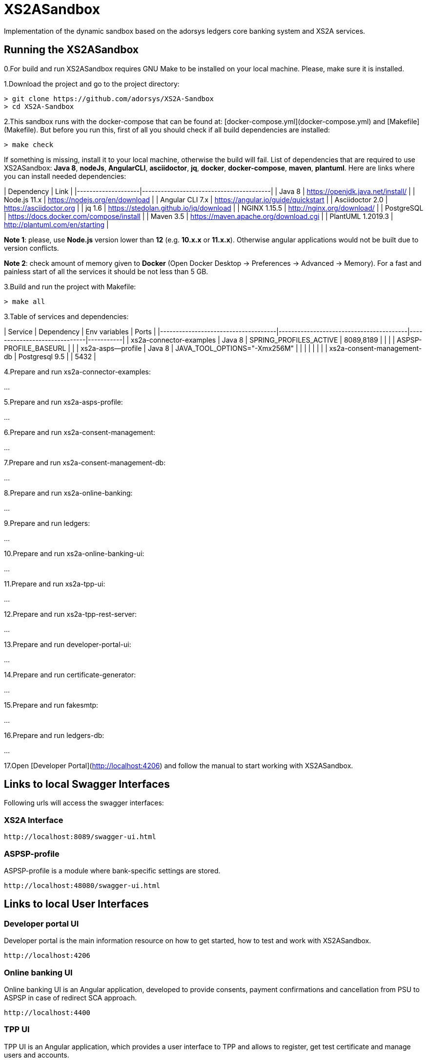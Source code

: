 # XS2ASandbox

Implementation of the dynamic sandbox based on the adorsys ledgers core banking system and XS2A services.

## Running the XS2ASandbox

0.For build and run XS2ASandbox requires GNU Make to be installed on your local machine. Please, make sure it is installed.

1.Download the project and go to the project directory:

```sh
> git clone https://github.com/adorsys/XS2A-Sandbox
> cd XS2A-Sandbox
```

2.This sandbox runs with the docker-compose that can be found at:  [docker-compose.yml](docker-compose.yml) and [Makefile](Makefile).
But before you run this, first of all you should check if all build dependencies are installed:

```sh
> make check
```

If something is missing, install it to your local machine, otherwise the build will fail. 
List of dependencies that are required to use XS2ASandbox: **Java 8**, **nodeJs**, **AngularCLI**, **asciidoctor**, **jq**, **docker**, **docker-compose**, **maven**, **plantuml**.
Here are links where you can install needed dependencies:

| Dependency         | Link                                    |                                                     
|--------------------|-----------------------------------------|
| Java 8             | https://openjdk.java.net/install/       | 
| Node.js 11.x       | https://nodejs.org/en/download          | 
| Angular CLI 7.x    | https://angular.io/guide/quickstart     |                                                                                                        
| Asciidoctor 2.0    | https://asciidoctor.org                 |
| jq 1.6             | https://stedolan.github.io/jq/download  |
| NGINX 1.15.5       | http://nginx.org/download/              |
| PostgreSQL         | https://docs.docker.com/compose/install |
| Maven    3.5       | https://maven.apache.org/download.cgi   |
| PlantUML 1.2019.3  | http://plantuml.com/en/starting         |


**Note 1**: please, use **Node.js** version lower than **12** (e.g. **10.x.x** or **11.x.x**). Otherwise angular applications would not be built due to
version conflicts.

**Note 2**: check amount of memory given to **Docker** (Open Docker Desktop -> Preferences -> Advanced -> Memory).
For a fast and painless start of all the services it should be not less than 5 GB.

3.Build and run the project with Makefile:
  
```sh 
> make all
```

3.Table of services and dependencies:

| Service                             | Dependency                              |  Env variables               | Ports     |
|-------------------------------------|-----------------------------------------|------------------------------|-----------|
| xs2a-connector-examples             | Java 8 				        | SPRING_PROFILES_ACTIVE       | 8089,8189 |
|       			      | 					| ASPSP-PROFILE_BASEURL        |           |
| xs2a-asps--profile 		      | Java 8					| JAVA_TOOL_OPTIONS="-Xmx256M" |           |
|				      |						|			       |	   |
| xs2a-consent-management-db	      | Postgresql 9.5				| 			       | 5432      | 



4.Prepare and  run  xs2a-connector-examples:

...

5.Prepare and run xs2a-asps-profile:

...

6.Prepare and run xs2a-consent-management:

...

7.Prepare and run xs2a-consent-management-db:

...

8.Prepare and run xs2a-online-banking: 

...

9.Prepare and run ledgers:

...

10.Prepare and run xs2a-online-banking-ui:

...

11.Prepare and run xs2a-tpp-ui:

...

12.Prepare and run xs2a-tpp-rest-server:

...

13.Prepare and run developer-portal-ui:

...

14.Prepare and run certificate-generator:

...

15.Prepare and run fakesmtp:

...

16.Prepare and run ledgers-db:

...

17.Open [Developer Portal](http://localhost:4206) and follow the manual to start working with XS2ASandbox.


## Links to local Swagger Interfaces

Following urls will access the swagger interfaces:

### XS2A Interface

```
http://localhost:8089/swagger-ui.html
```

### ASPSP-profile

ASPSP-profile is a module where bank-specific settings are stored.

```
http://localhost:48080/swagger-ui.html
```

## Links to local User Interfaces

### Developer portal UI

Developer portal is the main information resource on how to get started, how to test and work with XS2ASandbox.

```
http://localhost:4206
```

### Online banking UI

Online banking UI is an Angular application, developed to provide consents, payment confirmations and cancellation from PSU to ASPSP
 in case of redirect SCA approach.

```
http://localhost:4400
```

### TPP UI

TPP UI is an Angular application, which provides a user interface to TPP and allows to register, get test certificate and 
manage users and accounts.

```
http://localhost:4205
```
